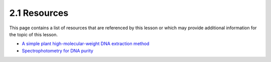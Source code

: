 2.1 Resources
=============
This page contains a list of resources that are referenced by this lesson or which
may provide additional information for the topic of this lesson.

- `A simple plant high-molecular-weight DNA extraction method <https://plantmethods.biomedcentral.com/articles/10.1186/s13007-020-00579-4>`__
- `Spectrophotometry for DNA purity <https://www.denovix.com/tn-130-purity-ratios-explained/>`__
